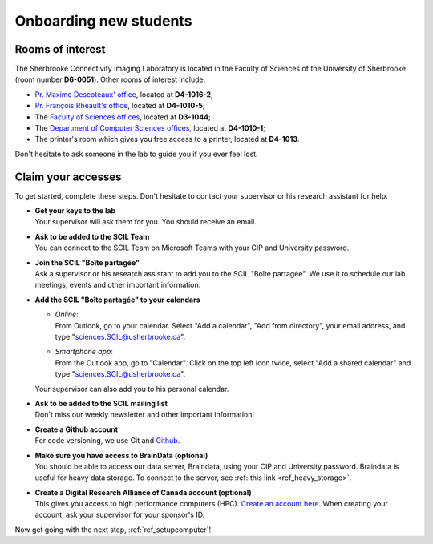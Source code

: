 .. _ref_onboarding:

Onboarding new students
=======================

Rooms of interest
""""""""""""""""""""""""""
The Sherbrooke Connectivity Imaging Laboratory is located in the Faculty of Sciences of the University of Sherbrooke (room number **D6-0051**). Other rooms of interest include:

* `Pr. Maxime Descoteaux' office <https://www.usherbrooke.ca/informatique/nous-joindre/personnel/corps-professoral/professeurs/maxime-descoteaux>`_, located at **D4-1016-2**;
* `Pr. François Rheault's office <https://www.usherbrooke.ca/informatique/nous-joindre/personnel/corps-professoral/professeurs/francois-rheault>`_, located at **D4-1010-5**;
* The `Faculty of Sciences offices <https://www.usherbrooke.ca/sciences/nous-joindre>`_, located at **D3-1044**;
* The `Department of Computer Sciences offices <https://www.usherbrooke.ca/informatique/nous-joindre>`_, located at **D4-1010-1**;
* The printer's room which gives you free access to a printer, located at **D4-1013**.

Don't hesitate to ask someone in the lab to guide you if you ever feel lost.

Claim your accesses
"""""""""""""""""""

To get started, complete these steps. Don't hesitate to contact your supervisor or his research assistant for help.

* | **Get your keys to the lab**
  | Your supervisor will ask them for you. You should receive an email.

* | **Ask to be added to the SCIL Team**
  | You can connect to the SCIL Team on Microsoft Teams with your CIP and University password.

* | **Join the SCIL "Boîte partagée"**
  | Ask a supervisor or his research assistant to add you to the SCIL "Boîte partagée". We use it to schedule our lab meetings, events and other important information.

* | **Add the SCIL "Boîte partagée" to your calendars**

  * | *Online*: 
    | From Outlook, go to your calendar. Select "Add a calendar", "Add from directory", your email address, and type "sciences.SCIL@usherbrooke.ca".
  * | *Smartphone app*: 
    | From the Outlook app, go to "Calendar". Click on the top left icon twice, select "Add a shared calendar" and type "sciences.SCIL@usherbrooke.ca". 

  | Your supervisor can also add you to his personal calendar.

* | **Ask to be added to the SCIL mailing list**
  | Don't miss our weekly newsletter and other important information!

* | **Create a Github account**
  | For code versioning, we use Git and `Github <https://github.com/>`_.

* | **Make sure you have access to BrainData (optional)**
  | You should be able to access our data server, Braindata, using your CIP and University password. Braindata is useful for heavy data storage. To connect to the server, see :ref:`this link <ref_heavy_storage>`.

* | **Create a Digital Research Alliance of Canada account (optional)**
  | This gives you access to high performance computers (HPC). `Create an account here <https://ccdb.computecanada.ca/security/login>`_. When creating your account, ask your supervisor for your sponsor's ID.

Now get going with the next step, :ref:`ref_setupcomputer`!